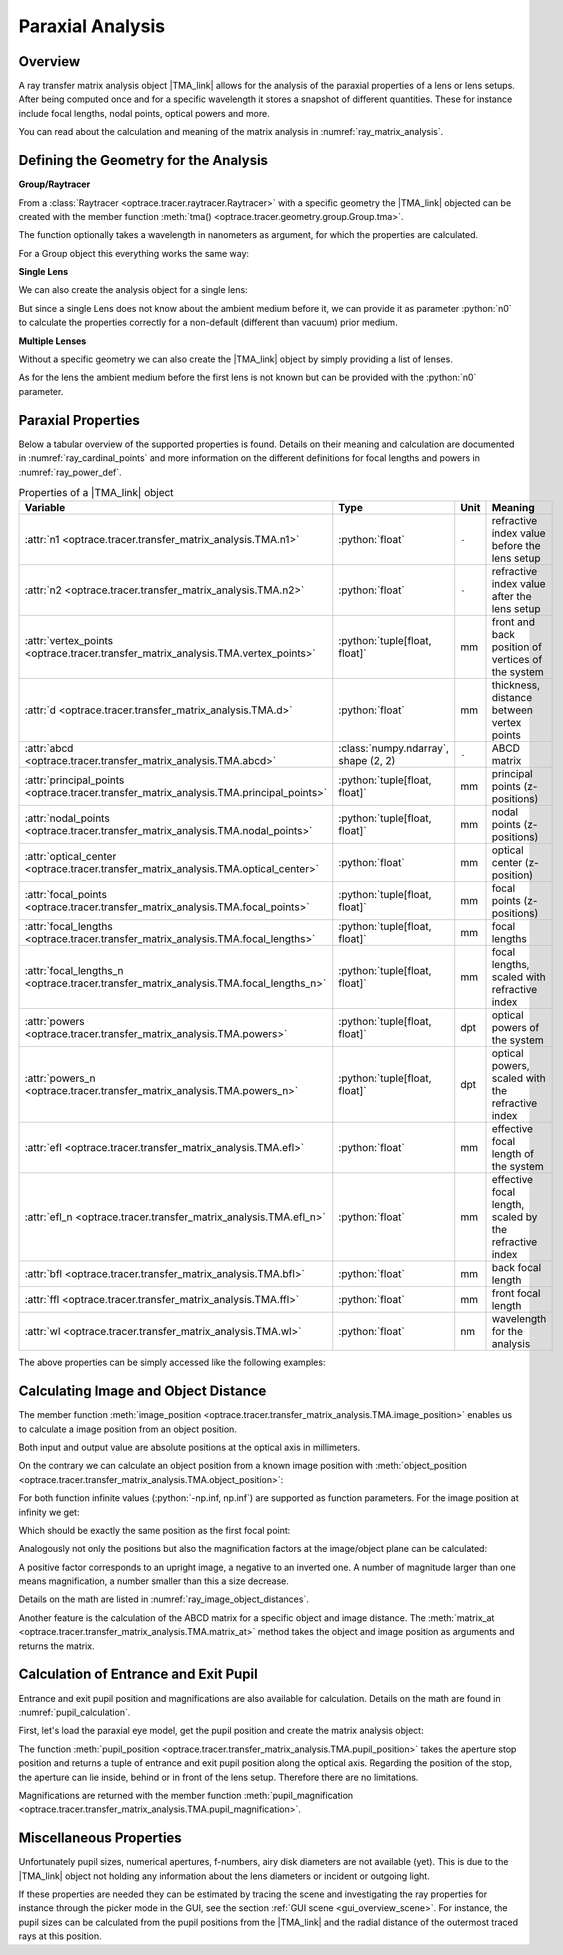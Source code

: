 .. _usage_tma:

Paraxial Analysis
-------------------------------

.. role:: python(code)
  :language: python
  :class: highlight

.. |TMA_link| replace:: :class:`TMA <optrace.tracer.transfer_matrix_analysis.TMA>` 

.. testsetup:: *

   import numpy as np
   import optrace as ot

   RT = ot.Raytracer(outline=[-10, 10, -10, 10, -10, 60])

Overview
______________

A ray transfer matrix analysis object |TMA_link| allows for the analysis of the paraxial properties of a lens or lens setups. After being computed once and for a specific wavelength it stores a snapshot of different quantities.
These for instance include focal lengths, nodal points, optical powers and more.

You can read about the calculation and meaning of the matrix analysis in :numref:`ray_matrix_analysis`.

Defining the Geometry for the Analysis
__________________________________________

**Group/Raytracer**

From a :class:`Raytracer <optrace.tracer.raytracer.Raytracer>` with a specific geometry the |TMA_link| objected can be created with the member function :meth:`tma() <optrace.tracer.geometry.group.Group.tma>`.

.. testcode::

   tma = RT.tma()

The function optionally takes a wavelength in nanometers as argument, for which the properties are calculated.

.. testcode::

   tma = RT.tma(780)

For a Group object this everything works the same way:

.. testcode::

   G = ot.presets.geometry.arizona_eye()
   tma = G.tma()


**Single Lens**

We can also create the analysis object for a single lens:

.. testcode::

   front = ot.CircularSurface(r=5)
   back = ot.SphericalSurface(r=5, R=-25)
   n = ot.presets.refraction_index.K5
   L = ot.Lens(front, back, n=n, d=0.5, pos=[0, 0, 10])

   tma = L.tma()

But since a single Lens does not know about the ambient medium before it, we can provide it as parameter :python:`n0` to calculate the properties correctly for a non-default (different than vacuum) prior medium.

.. testcode::

   n0 = ot.RefractionIndex("Constant", n=1.1)
   tma = L.tma(n0=n0)

**Multiple Lenses**

Without a specific geometry we can also create the |TMA_link| object by simply providing a list of lenses.

.. testcode::

   back2 = ot.SphericalSurface(r=5, R=-25)
   front2 = ot.CircularSurface(r=5)
   n2 = ot.presets.refraction_index.F2
   L2 = ot.Lens(front, back, n=n2, de=0.5, pos=[0, 0, 16])

   Ls = [L, L2]
   tma = ot.TMA(Ls)

As for the lens the ambient medium before the first lens is not known but can be provided with the :python:`n0` parameter.

.. testcode::

   tma = ot.TMA(Ls, n0=n0)

Paraxial Properties
__________________________________________


Below a tabular overview of the supported properties is found. Details on their meaning and calculation are documented in :numref:`ray_cardinal_points` and more information on the different definitions for focal lengths and powers in :numref:`ray_power_def`.

.. list-table:: Properties of a |TMA_link| object
   :widths: 75 60 40 200
   :header-rows: 1
   :align: center

   * - Variable
     - Type
     - Unit
     - Meaning

   * - :attr:`n1 <optrace.tracer.transfer_matrix_analysis.TMA.n1>`
     - :python:`float`
     - ``-``
     - refractive index value before the lens setup
   
   * - :attr:`n2 <optrace.tracer.transfer_matrix_analysis.TMA.n2>`
     - :python:`float`
     - ``-``
     - refractive index value after the lens setup
   
   * - :attr:`vertex_points <optrace.tracer.transfer_matrix_analysis.TMA.vertex_points>`
     - :python:`tuple[float, float]`
     - mm
     - front and back position of vertices of the system 
   
   * - :attr:`d <optrace.tracer.transfer_matrix_analysis.TMA.d>`
     - :python:`float`
     - mm
     - thickness, distance between vertex points
   
   * - :attr:`abcd <optrace.tracer.transfer_matrix_analysis.TMA.abcd>`
     - :class:`numpy.ndarray`, shape (2, 2)
     - ``-``
     - ABCD matrix

   * - :attr:`principal_points <optrace.tracer.transfer_matrix_analysis.TMA.principal_points>`
     - :python:`tuple[float, float]`
     - mm
     - principal points (z-positions)

   * - :attr:`nodal_points <optrace.tracer.transfer_matrix_analysis.TMA.nodal_points>`
     - :python:`tuple[float, float]`
     - mm
     - nodal points (z-positions)
   
   * - :attr:`optical_center <optrace.tracer.transfer_matrix_analysis.TMA.optical_center>`
     - :python:`float`
     - mm
     - optical center (z-position)
   
   * - :attr:`focal_points <optrace.tracer.transfer_matrix_analysis.TMA.focal_points>`
     - :python:`tuple[float, float]`
     - mm
     - focal points (z-positions)
   
   * - :attr:`focal_lengths <optrace.tracer.transfer_matrix_analysis.TMA.focal_lengths>`
     - :python:`tuple[float, float]`
     - mm
     - focal lengths
   
   * - :attr:`focal_lengths_n <optrace.tracer.transfer_matrix_analysis.TMA.focal_lengths_n>`
     - :python:`tuple[float, float]`
     - mm
     - focal lengths, scaled with refractive index

   * - :attr:`powers <optrace.tracer.transfer_matrix_analysis.TMA.powers>`
     - :python:`tuple[float, float]`
     - dpt
     - optical powers of the system
   
   * - :attr:`powers_n <optrace.tracer.transfer_matrix_analysis.TMA.powers_n>`
     - :python:`tuple[float, float]`
     - dpt
     - optical powers, scaled with the refractive index
   
   * - :attr:`efl <optrace.tracer.transfer_matrix_analysis.TMA.efl>`
     - :python:`float`
     - mm
     - effective focal length of the system

   * - :attr:`efl_n <optrace.tracer.transfer_matrix_analysis.TMA.efl_n>`
     - :python:`float`
     - mm
     - effective focal length, scaled by the refractive index
   
   * - :attr:`bfl <optrace.tracer.transfer_matrix_analysis.TMA.bfl>`
     - :python:`float`
     - mm
     - back focal length

   * - :attr:`ffl <optrace.tracer.transfer_matrix_analysis.TMA.ffl>`
     - :python:`float`
     - mm
     - front focal length

   * - :attr:`wl <optrace.tracer.transfer_matrix_analysis.TMA.wl>`
     - :python:`float`
     - nm
     - wavelength for the analysis


The above properties can be simply accessed like the following examples:

.. doctest::

   >>> tma.efl
   30.645525910383494

.. doctest::

   >>> tma.abcd
   array([[ 0.9046767 ,  6.50763158],
          [-0.03263119,  0.87064057]])


Calculating Image and Object Distance
__________________________________________


The member function :meth:`image_position <optrace.tracer.transfer_matrix_analysis.TMA.image_position>` enables us to calculate a image position from an object position.

.. doctest::

   >>> tma.image_position(-50)
   72.87925720752206

Both input and output value are absolute positions at the optical axis in millimeters.

On the contrary we can calculate an object position from a known image position with
:meth:`object_position <optrace.tracer.transfer_matrix_analysis.TMA.object_position>`:

.. doctest::

   >>> tma.object_position(100)
   -33.84654855214077

For both function infinite values (:python:`-np.inf, np.inf`) are supported as function parameters.
For the image position at infinity we get:

.. doctest::

   >>> tma.object_position(np.inf)
   -16.93123809931588

Which should be exactly the same position as the first focal point:

.. doctest::
   
   >>> tma.focal_points[0]
   -16.93123809931588



Analogously not only the positions but also the magnification factors at the image/object plane can be calculated:

.. doctest::

   >>> tma.image_magnification(-57.3)
   -0.7591396036811361

.. doctest::

   >>> tma.object_magnification(18)
   0.8640542105175426

A positive factor corresponds to an upright image, a negative to an inverted one. A number of magnitude larger than one means magnification, a number smaller than this a size decrease.

Details on the math are listed in :numref:`ray_image_object_distances`.

Another feature is the calculation of the ABCD matrix for a specific object and image distance.
The :meth:`matrix_at <optrace.tracer.transfer_matrix_analysis.TMA.matrix_at>` method takes the object and image position as arguments and returns the matrix.

.. doctest::

   >>> tma.matrix_at(-60, 80.2)
   array([[ -1.16560585, -19.55567495],
          [ -0.03263119,  -1.40538498]])


Calculation of Entrance and Exit Pupil
__________________________________________

Entrance and exit pupil position and magnifications are also available for calculation.
Details on the math are found in :numref:`pupil_calculation`.

First, let's load the paraxial eye model, get the pupil position and create the matrix analysis object:

.. testcode::

   eye = ot.presets.geometry.legrand_eye()
   aps = eye.apertures[0].pos[2]
   tma = eye.tma()

The function :meth:`pupil_position <optrace.tracer.transfer_matrix_analysis.TMA.pupil_position>` takes the aperture stop position and returns a tuple of entrance and exit pupil position along the optical axis.
Regarding the position of the stop, the aperture can lie inside, behind or in front of the lens setup. Therefore there are no limitations.

.. doctest::
   
   >>> tma.pupil_position(aps)
   (3.037565216550855, 3.6821114369501466)

Magnifications are returned with the member function :meth:`pupil_magnification <optrace.tracer.transfer_matrix_analysis.TMA.pupil_magnification>`.

.. doctest::
   
   >>> tma.pupil_magnification(aps)
   (1.1310996628960361, 1.0410557184750733)


Miscellaneous Properties
__________________________________________

Unfortunately pupil sizes, numerical apertures, f-numbers, airy disk diameters are not available (yet).
This is due to the |TMA_link| object not holding any information about the lens diameters or incident or outgoing light.

If these properties are needed they can be estimated by tracing the scene and investigating the ray properties for instance through the picker mode in the GUI, see the section :ref:`GUI scene <gui_overview_scene>`.
For instance, the pupil sizes can be calculated from the pupil positions from the |TMA_link| and the radial distance of the outermost traced rays at this position.



